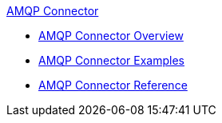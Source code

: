 .xref:index.adoc[AMQP Connector]
* xref:index.adoc[AMQP Connector Overview]
* xref:amqp-connector-examples.adoc[AMQP Connector Examples]
* xref:amqp-connector-reference.adoc[AMQP Connector Reference]
